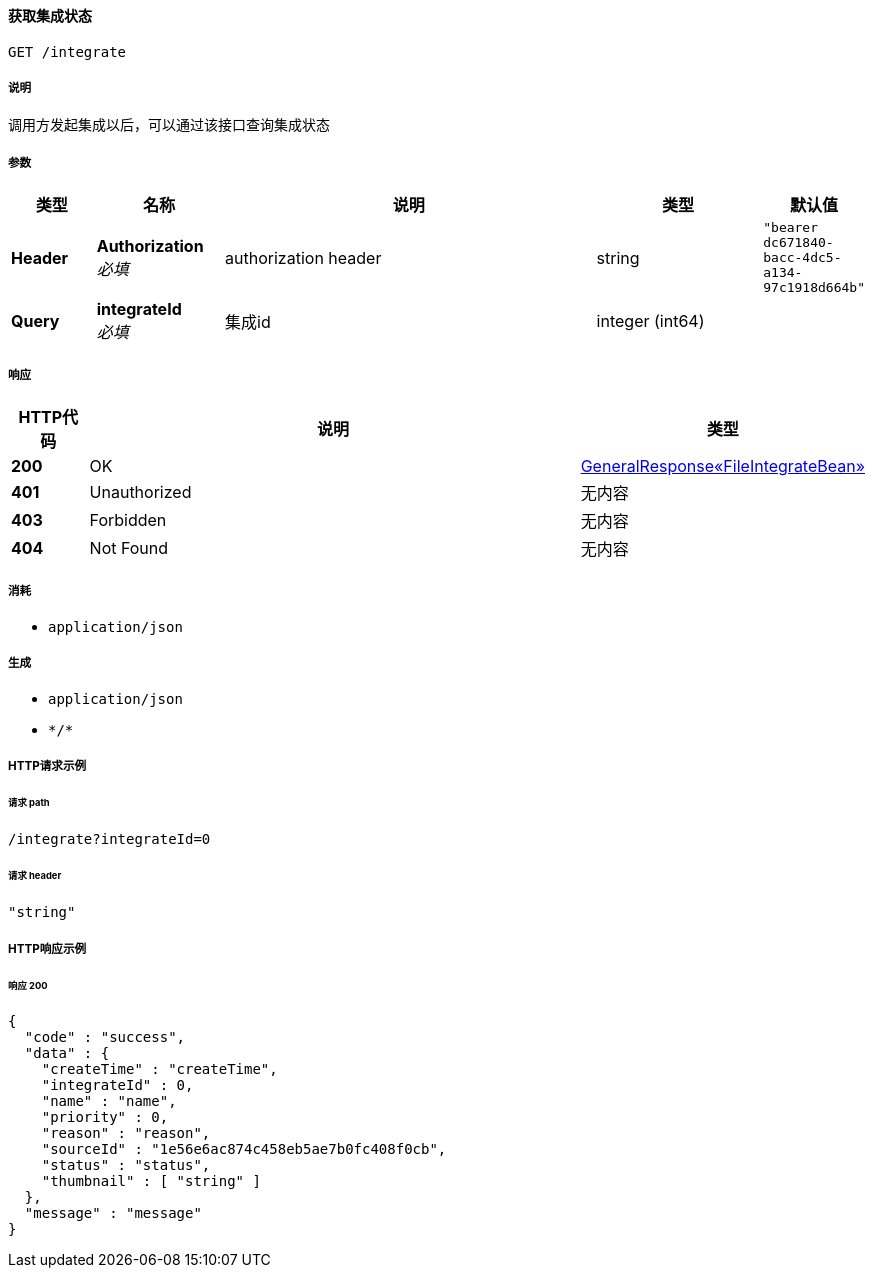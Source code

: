 
[[_integrateusingget]]
==== 获取集成状态
....
GET /integrate
....


===== 说明
调用方发起集成以后，可以通过该接口查询集成状态


===== 参数

[options="header", cols=".^2a,.^3a,.^9a,.^4a,.^2a"]
|===
|类型|名称|说明|类型|默认值
|**Header**|**Authorization** +
__必填__|authorization header|string|`"bearer dc671840-bacc-4dc5-a134-97c1918d664b"`
|**Query**|**integrateId** +
__必填__|集成id|integer (int64)|
|===


===== 响应

[options="header", cols=".^2a,.^14a,.^4a"]
|===
|HTTP代码|说明|类型
|**200**|OK|<<_b12dbf11069bce3a0ebde55079063bea,GeneralResponse«FileIntegrateBean»>>
|**401**|Unauthorized|无内容
|**403**|Forbidden|无内容
|**404**|Not Found|无内容
|===


===== 消耗

* `application/json`


===== 生成

* `application/json`
* `\*/*`


===== HTTP请求示例

====== 请求 path
----
/integrate?integrateId=0
----


====== 请求 header
[source,json]
----
"string"
----


===== HTTP响应示例

====== 响应 200
[source,json]
----
{
  "code" : "success",
  "data" : {
    "createTime" : "createTime",
    "integrateId" : 0,
    "name" : "name",
    "priority" : 0,
    "reason" : "reason",
    "sourceId" : "1e56e6ac874c458eb5ae7b0fc408f0cb",
    "status" : "status",
    "thumbnail" : [ "string" ]
  },
  "message" : "message"
}
----



